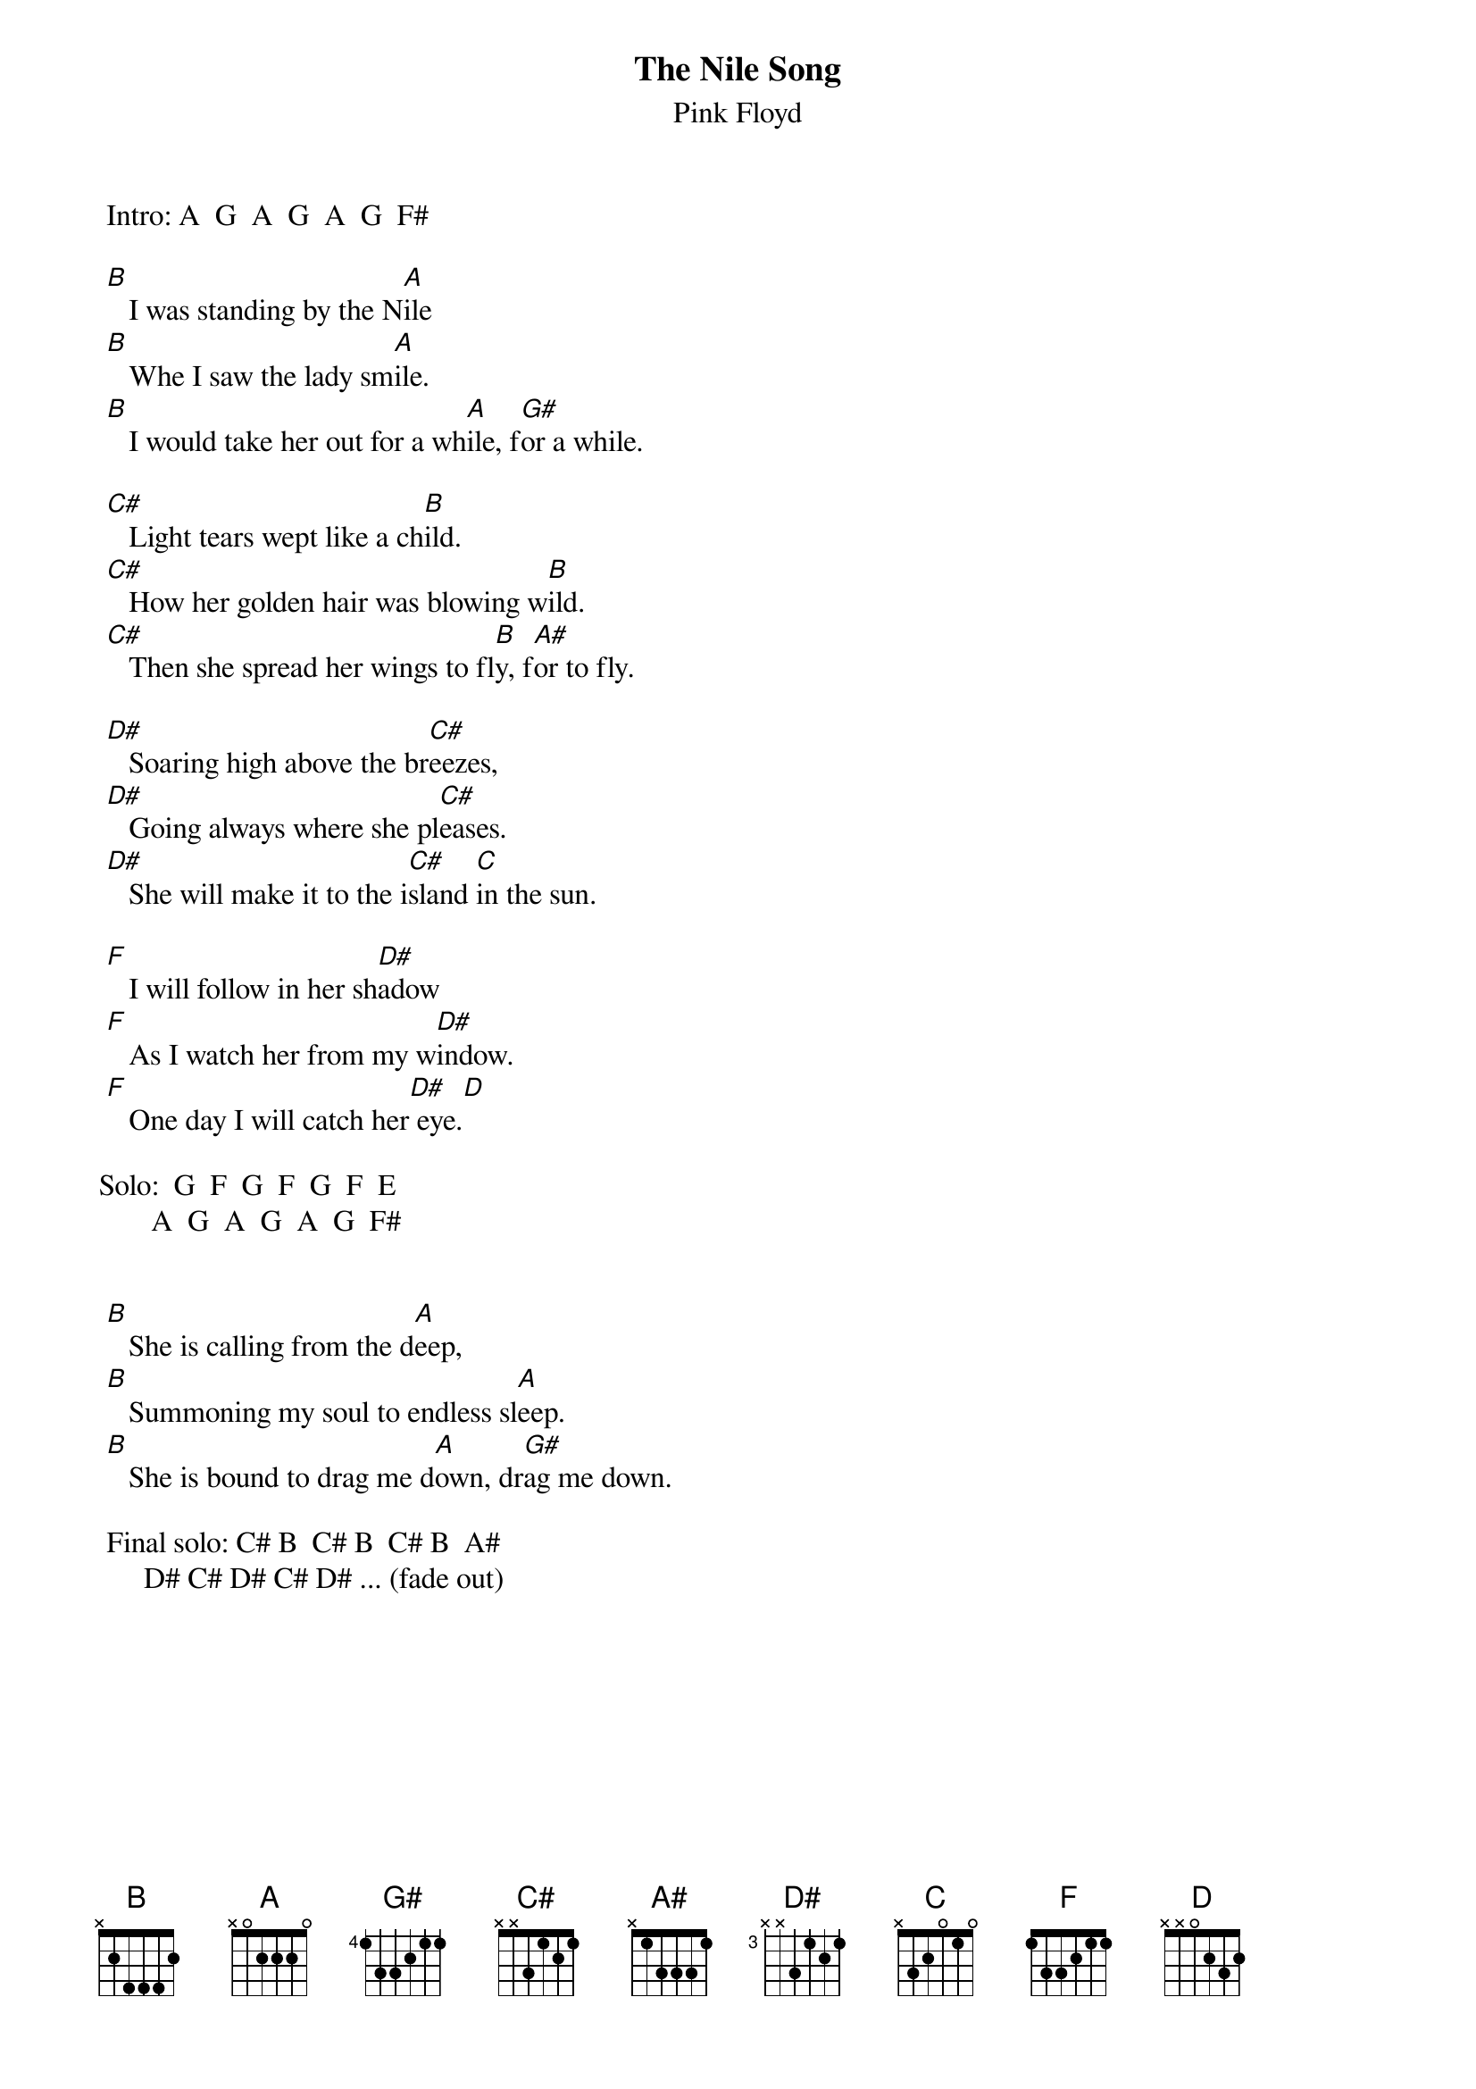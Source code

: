 # Adamopoulos Nikos - adamo@ceid.upatras.gr/adamopou@cti.gr
{t:The Nile Song}
{st:Pink Floyd}
#from "More" (1969)

 Intro: A  G  A  G  A  G  F#

 [B]   I was standing by the N[A]ile
 [B]   Whe I saw the lady sm[A]ile.
 [B]   I would take her out for a wh[A]ile, f[G#]or a while.

 [C#]   Light tears wept like a ch[B]ild.
 [C#]   How her golden hair was blowing w[B]ild.
 [C#]   Then she spread her wings to fl[B]y, f[A#]or to fly.

 [D#]   Soaring high above the br[C#]eezes,
 [D#]   Going always where she pl[C#]eases.
 [D#]   She will make it to the i[C#]sland [C]in the sun.

 [F]   I will follow in her sh[D#]adow
 [F]   As I watch her from my w[D#]indow.
 [F]   One day I will catch her[D#] eye.[D]

Solo:  G  F  G  F  G  F  E
       A  G  A  G  A  G  F#


 [B]   She is calling from the d[A]eep,
 [B]   Summoning my soul to endless sl[A]eep.
 [B]   She is bound to drag me d[A]own, dr[G#]ag me down.

 Final solo: C# B  C# B  C# B  A#
	     D# C# D# C# D# ... (fade out)

# ------------------------------------------------------
# ... or with my way:
#
# [A ,G]*3,[F#,F#]  % for the next: A -> B , G -> A, ...
# [B ,A]*3,[G#,G#]  % for the next: B -> C#, ...
# [C#,B]*3,[A#,A#]  % ... until the end of the song
# ------------------------------------------------------


